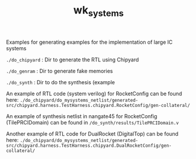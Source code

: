 #+TITLE: wk_systems
#+DESC:  Example for the implementation of large IC systems


Examples for generating examples for the implementation of large IC systems

   
 =./do_chipyard= : Dir to generate the RTL using Chipyard

 =./do_genram= : Dir to generate fake memories

 =./do_synth= : Dir to do the synthesis (example 



An example of RTL code (system verilog) for RocketConfig can be found here: 
 =./do_chipyard/do_mysystems_netlist/generated-src/chipyard.harness.TestHarness.chipyard.RocketConfig/gen-collateral/= 

An example of synthesis netlist in nangate45 for RocketConfig
(TilePRCIDomain) can be found in =/do_synth/results/TilePRCIDomain.v=


Another example of RTL code for DualRocket (DigitalTop) can be found here: 
 =./do_chipyard/do_mysystems_netlist/generated-src/chipyard.harness.TestHarness.chipyard.DualRocketConfig/gen-collateral/= 
 
